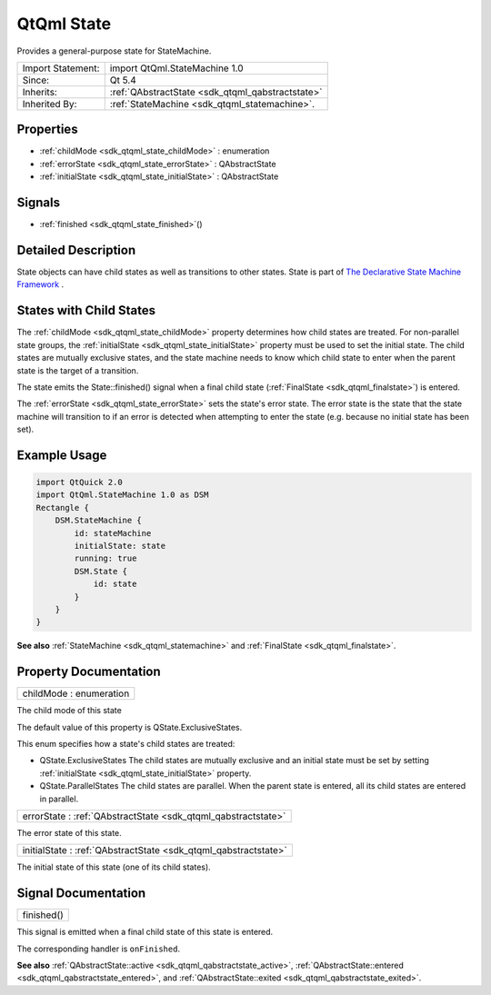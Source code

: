 .. _sdk_qtqml_state:

QtQml State
===========

Provides a general-purpose state for StateMachine.

+--------------------------------------------------------------------------------------------------------------------------------------------------------+-----------------------------------------------------------------------------------------------------------------------------------------------------------+
| Import Statement:                                                                                                                                      | import QtQml.StateMachine 1.0                                                                                                                             |
+--------------------------------------------------------------------------------------------------------------------------------------------------------+-----------------------------------------------------------------------------------------------------------------------------------------------------------+
| Since:                                                                                                                                                 | Qt 5.4                                                                                                                                                    |
+--------------------------------------------------------------------------------------------------------------------------------------------------------+-----------------------------------------------------------------------------------------------------------------------------------------------------------+
| Inherits:                                                                                                                                              | :ref:`QAbstractState <sdk_qtqml_qabstractstate>`                                                                                                          |
+--------------------------------------------------------------------------------------------------------------------------------------------------------+-----------------------------------------------------------------------------------------------------------------------------------------------------------+
| Inherited By:                                                                                                                                          | :ref:`StateMachine <sdk_qtqml_statemachine>`.                                                                                                             |
+--------------------------------------------------------------------------------------------------------------------------------------------------------+-----------------------------------------------------------------------------------------------------------------------------------------------------------+

Properties
----------

-  :ref:`childMode <sdk_qtqml_state_childMode>` : enumeration
-  :ref:`errorState <sdk_qtqml_state_errorState>` : QAbstractState
-  :ref:`initialState <sdk_qtqml_state_initialState>` : QAbstractState

Signals
-------

-  :ref:`finished <sdk_qtqml_state_finished>`\ ()

Detailed Description
--------------------

State objects can have child states as well as transitions to other states. State is part of `The Declarative State Machine Framework </sdk/apps/qml/QtQml/qmlstatemachine/>`_ .

States with Child States
------------------------

The :ref:`childMode <sdk_qtqml_state_childMode>` property determines how child states are treated. For non-parallel state groups, the :ref:`initialState <sdk_qtqml_state_initialState>` property must be used to set the initial state. The child states are mutually exclusive states, and the state machine needs to know which child state to enter when the parent state is the target of a transition.

The state emits the State::finished() signal when a final child state (:ref:`FinalState <sdk_qtqml_finalstate>`) is entered.

The :ref:`errorState <sdk_qtqml_state_errorState>` sets the state's error state. The error state is the state that the state machine will transition to if an error is detected when attempting to enter the state (e.g. because no initial state has been set).

Example Usage
-------------

.. code:: qml

    import QtQuick 2.0
    import QtQml.StateMachine 1.0 as DSM
    Rectangle {
        DSM.StateMachine {
            id: stateMachine
            initialState: state
            running: true
            DSM.State {
                id: state
            }
        }
    }

**See also** :ref:`StateMachine <sdk_qtqml_statemachine>` and :ref:`FinalState <sdk_qtqml_finalstate>`.

Property Documentation
----------------------

.. _sdk_qtqml_state_childMode:

+--------------------------------------------------------------------------------------------------------------------------------------------------------------------------------------------------------------------------------------------------------------------------------------------------------------+
| childMode : enumeration                                                                                                                                                                                                                                                                                      |
+--------------------------------------------------------------------------------------------------------------------------------------------------------------------------------------------------------------------------------------------------------------------------------------------------------------+

The child mode of this state

The default value of this property is QState.ExclusiveStates.

This enum specifies how a state's child states are treated:

-  QState.ExclusiveStates The child states are mutually exclusive and an initial state must be set by setting :ref:`initialState <sdk_qtqml_state_initialState>` property.
-  QState.ParallelStates The child states are parallel. When the parent state is entered, all its child states are entered in parallel.

.. _sdk_qtqml_state_errorState:

+-----------------------------------------------------------------------------------------------------------------------------------------------------------------------------------------------------------------------------------------------------------------------------------------------------------------+
| errorState : :ref:`QAbstractState <sdk_qtqml_qabstractstate>`                                                                                                                                                                                                                                                   |
+-----------------------------------------------------------------------------------------------------------------------------------------------------------------------------------------------------------------------------------------------------------------------------------------------------------------+

The error state of this state.

.. _sdk_qtqml_state_initialState:

+-----------------------------------------------------------------------------------------------------------------------------------------------------------------------------------------------------------------------------------------------------------------------------------------------------------------+
| initialState : :ref:`QAbstractState <sdk_qtqml_qabstractstate>`                                                                                                                                                                                                                                                 |
+-----------------------------------------------------------------------------------------------------------------------------------------------------------------------------------------------------------------------------------------------------------------------------------------------------------------+

The initial state of this state (one of its child states).

Signal Documentation
--------------------

.. _sdk_qtqml_state_finished:

+--------------------------------------------------------------------------------------------------------------------------------------------------------------------------------------------------------------------------------------------------------------------------------------------------------------+
| finished()                                                                                                                                                                                                                                                                                                   |
+--------------------------------------------------------------------------------------------------------------------------------------------------------------------------------------------------------------------------------------------------------------------------------------------------------------+

This signal is emitted when a final child state of this state is entered.

The corresponding handler is ``onFinished``.

**See also** :ref:`QAbstractState::active <sdk_qtqml_qabstractstate_active>`, :ref:`QAbstractState::entered <sdk_qtqml_qabstractstate_entered>`, and :ref:`QAbstractState::exited <sdk_qtqml_qabstractstate_exited>`.

